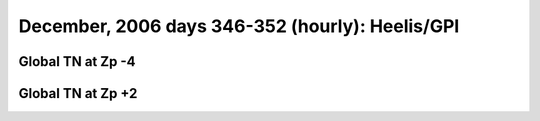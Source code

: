 
.. _dec2006_heelis_TN_movies:

December, 2006 days 346-352 (hourly): Heelis/GPI
================================================

Global TN at Zp -4
------------------

.. image:: tiegcm1.94/dec2006/dec2006_heelis_TN_zp-4.gif
   :align: center

Global TN at Zp +2
------------------

.. image:: tiegcm1.94/dec2006/dec2006_heelis_TN_zp+2.gif
   :align: center

